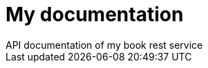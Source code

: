 = My documentation
API documentation of my book rest service;
:doctype: book
:icons: font
:source-highlighter: highlightjs
:toc: left
:toclevels: 2
:sectlinks: